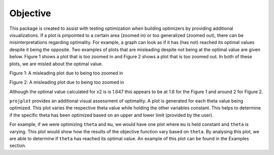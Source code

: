 ==============================
Objective
==============================

This package is created to assist with testing optimization when building optimizers by providing additional visualizations. If a plot is pinpointed to a certain area (zoomed in) or too generalized (zoomed out), there can be misinterpretations regarding optimality. For example, a graph can look as if it has (has not) reached its optimal values despite it being the opposite. Two examples of plots that are misleading despite not being at the optimal value are given below. Figure 1 shows a plot that is too zoomed in and Figure 2 shows a plot that is too zoomed out. In both of these plots, we are misled about the optimal value. 

Figure 1: A misleading plot due to being too zoomed in

.. image:: images/zoomedin.png
    :alt: Plot zoomed in

Figure 2: A misleading plot due to being too zoomed in

.. image:: images/zoomedout.png
    :alt: Plot zoomed out

Although the optimal value calculated for x2 is is 1.647 this appears to be at 1.6 for the Figure 1 and around 2 for Figure 2. 

``projplot`` provides an additional visual assessment of optimality. A plot is generated for each theta value being optimized. This plot varies the respective theta value while holding the other variables constant. This helps to determine if the specific theta has been optimized based on an upper and lower limit (provided by the user). 

For example, if we were optimizing ``theta`` and ``mu``, we would have one plot where ``mu`` is held constant and ``theta`` is varying. This plot would show how the results of the objective function vary based on ``theta``. By analysing this plot, we are able to determine if ``theta`` has reached its optimal value. An example of this plot can be found in the Examples section.